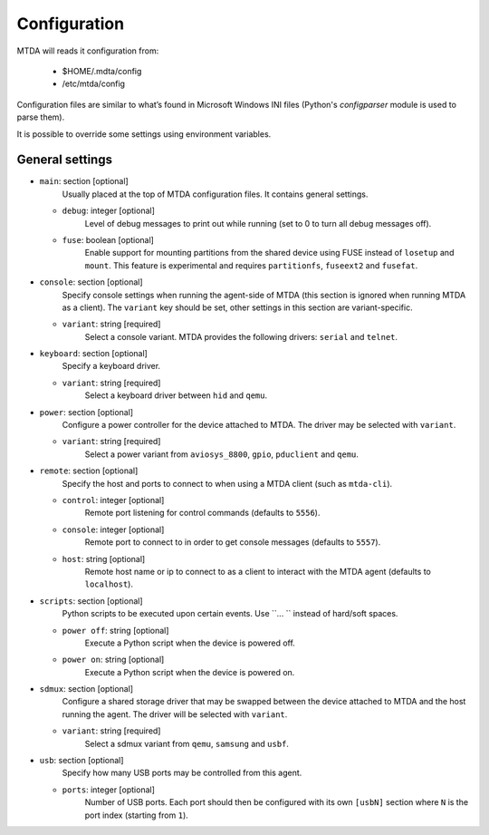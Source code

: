 Configuration
=============

MTDA will reads it configuration from:

 * $HOME/.mdta/config
 * /etc/mtda/config

Configuration files are similar to what’s found in Microsoft Windows INI
files (Python's `configparser` module is used to parse them).

It is possible to override some settings using environment variables.

General settings
~~~~~~~~~~~~~~~~

* ``main``: section [optional]
    Usually placed at the top of MTDA configuration files. It contains general
    settings.

  * ``debug``: integer [optional]
      Level of debug messages to print out while running (set to 0 to turn all
      debug messages off).

  * ``fuse``: boolean [optional]
      Enable support for mounting partitions from the shared device using FUSE
      instead of ``losetup`` and ``mount``. This feature is experimental and
      requires ``partitionfs``, ``fuseext2`` and ``fusefat``.

* ``console``: section [optional]
    Specify console settings when running the agent-side of MTDA (this section
    is ignored when running MTDA as a client). The ``variant`` key should be
    set, other settings in this section are variant-specific.

  * ``variant``: string [required]
      Select a console variant. MTDA provides the following drivers: ``serial``
      and ``telnet``.

* ``keyboard``: section [optional]
    Specify a keyboard driver.

  * ``variant``: string [required]
      Select a keyboard driver between ``hid`` and ``qemu``.

* ``power``: section [optional]
    Configure a power controller for the device attached to MTDA. The driver
    may be selected with ``variant``.

  * ``variant``: string [required]
      Select a power variant from ``aviosys_8800``, ``gpio``, ``pduclient`` and
      ``qemu``.

* ``remote``: section [optional]
    Specify the host and ports to connect to when using a MTDA client (such as
    ``mtda-cli``).

  * ``control``: integer [optional]
      Remote port listening for control commands (defaults to ``5556``).

  * ``console``: integer [optional]
      Remote port to connect to in order to get console messages (defaults to
      ``5557``).

  * ``host``: string [optional]
      Remote host name or ip to connect to as a client to interact with the
      MTDA agent (defaults to ``localhost``).

* ``scripts``: section [optional]
    Python scripts to be executed upon certain events. Use ``... `` instead of
    hard/soft spaces.

  * ``power off``: string [optional]
      Execute a Python script when the device is powered off.
     
  * ``power on``: string [optional]
      Execute a Python script when the device is powered on.
     
* ``sdmux``: section [optional]
    Configure a shared storage driver that may be swapped between the device
    attached to MTDA and the host running the agent. The driver will be
    selected with ``variant``.

  * ``variant``: string [required]
      Select a sdmux variant from ``qemu``, ``samsung`` and ``usbf``.

* ``usb``: section [optional]
    Specify how many USB ports may be controlled from this agent.

  * ``ports``: integer [optional]
      Number of USB ports. Each port should then be configured with its own
      ``[usbN]`` section where ``N`` is the port index (starting from ``1``).
